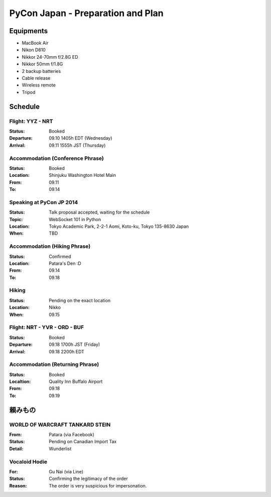 .. date: 2014.08.28

PyCon Japan - Preparation and Plan
##################################


Equipments
==========

- MacBook Air
- Nikon D810
- Nikkor 24-70mm f/2.8G ED
- Nikkor 50mm f/1.8G
- 2 backup batteries
- Cable release
- Wireless remote
- Tripod

Schedule
========

Flight: YYZ - NRT
-----------------

:Status: Booked
:Departure: 09.10 1405h EDT (Wednesday)
:Arrival: 09.11 1555h JST (Thursday)

Accommodation (Conference Phrase)
---------------------------------

:Status: Booked
:Location: Shinjuku Washington Hotel Main
:From: 09.11
:To: 09.14

Speaking at PyCon JP 2014
-------------------------

:Status: Talk proposal accepted, waiting for the schedule
:Topic: WebSocket 101 in Python
:Location: Tokyo Academic Park, 2-2-1 Aomi, Koto-ku, Tokyo 135-8630 Japan
:When: TBD

Accommodation (Hiking Phrase)
-----------------------------

:Status: Confirmed
:Location: Patara's Den :D
:From: 09.14
:To: 09.18

Hiking
------

:Status: Pending on the exact location
:Location: Nikko
:When: 09.15

Flight: NRT - YVR - ORD - BUF
-----------------------------

:Status: Booked
:Departure: 09.18 1700h JST (Friday)
:Arrival: 09.18 2200h EDT

Accommodation (Returning Phrase)
--------------------------------

:Status: Booked
:Localtion: Quality Inn Buffalo Airport
:From: 09.18
:To: 09.19

頼みもの
=====

WORLD OF WARCRAFT TANKARD STEIN
-------------------------------

:From: Patara (via Facebook)
:Status: Pending on Canadian Import Tax
:Detail: Wunderlist

Vocaloid Hodie
--------------

:For: Gu Nai (via Line)
:Status: Confirming the legitimacy of the order
:Reason: The order is very suspicious for impersonation.